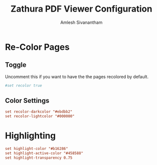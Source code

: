 #+TITLE: Zathura PDF Viewer Configuration
#+AUTHOR: Amlesh Sivanantham
#+PROPERTY: header-args:conf :tangle ~/.config/zathura/zathurarc :mkdirp yes

* Re-Color Pages
** Toggle

Uncomment this if you want to have the the pages recolored by default.

#+begin_src conf
#set recolor true
#+end_src

** Color Settings

#+begin_src conf
set recolor-darkcolor "#ebdbb2"
set recolor-lightcolor "#000000"
#+end_src

* Highlighting

#+begin_src conf
set highlight-color "#b16286"
set highlight-active-color "#458588"
set highlight-transparency 0.75
#+end_src
